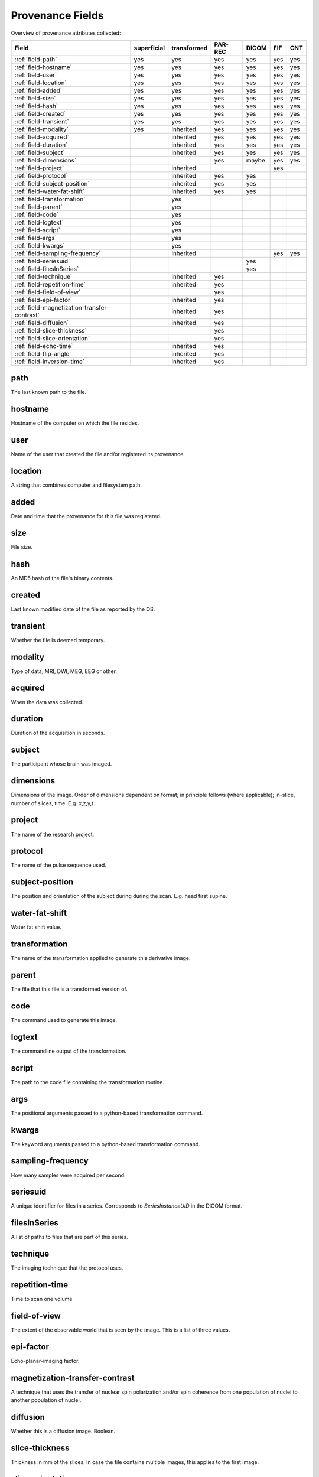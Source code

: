 Provenance Fields
=================

Overview of provenance attributes collected:


+---------------------------------------------+-------------+-------------+---------+-------+-----+-----+
| Field                                       | superficial | transformed | PAR-REC | DICOM | FIF | CNT |
+=============================================+=============+=============+=========+=======+=====+=====+
| :ref:`field-path`                           | yes         | yes         | yes     | yes   | yes | yes |
+---------------------------------------------+-------------+-------------+---------+-------+-----+-----+
| :ref:`field-hostname`                       | yes         | yes         | yes     | yes   | yes | yes |
+---------------------------------------------+-------------+-------------+---------+-------+-----+-----+
| :ref:`field-user`                           | yes         | yes         | yes     | yes   | yes | yes |
+---------------------------------------------+-------------+-------------+---------+-------+-----+-----+
| :ref:`field-location`                       | yes         | yes         | yes     | yes   | yes | yes |
+---------------------------------------------+-------------+-------------+---------+-------+-----+-----+
| :ref:`field-added`                          | yes         | yes         | yes     | yes   | yes | yes |
+---------------------------------------------+-------------+-------------+---------+-------+-----+-----+
| :ref:`field-size`                           | yes         | yes         | yes     | yes   | yes | yes |
+---------------------------------------------+-------------+-------------+---------+-------+-----+-----+
| :ref:`field-hash`                           | yes         | yes         | yes     | yes   | yes | yes |
+---------------------------------------------+-------------+-------------+---------+-------+-----+-----+
| :ref:`field-created`                        | yes         | yes         | yes     | yes   | yes | yes |
+---------------------------------------------+-------------+-------------+---------+-------+-----+-----+
| :ref:`field-transient`                      | yes         | yes         | yes     | yes   | yes | yes |
+---------------------------------------------+-------------+-------------+---------+-------+-----+-----+
| :ref:`field-modality`                       | yes         | inherited   | yes     | yes   | yes | yes |
+---------------------------------------------+-------------+-------------+---------+-------+-----+-----+
| :ref:`field-acquired`                       |             | inherited   | yes     | yes   | yes | yes |
+---------------------------------------------+-------------+-------------+---------+-------+-----+-----+
| :ref:`field-duration`                       |             | inherited   | yes     | yes   | yes | yes |
+---------------------------------------------+-------------+-------------+---------+-------+-----+-----+
| :ref:`field-subject`                        |             | inherited   | yes     | yes   | yes | yes |
+---------------------------------------------+-------------+-------------+---------+-------+-----+-----+
| :ref:`field-dimensions`                     |             |             | yes     | maybe | yes | yes |
+---------------------------------------------+-------------+-------------+---------+-------+-----+-----+
| :ref:`field-project`                        |             | inherited   |         |       | yes |     |
+---------------------------------------------+-------------+-------------+---------+-------+-----+-----+
| :ref:`field-protocol`                       |             | inherited   | yes     | yes   |     |     |
+---------------------------------------------+-------------+-------------+---------+-------+-----+-----+
| :ref:`field-subject-position`               |             | inherited   | yes     | yes   |     |     |
+---------------------------------------------+-------------+-------------+---------+-------+-----+-----+
| :ref:`field-water-fat-shift`                |             | inherited   | yes     | yes   |     |     |
+---------------------------------------------+-------------+-------------+---------+-------+-----+-----+
| :ref:`field-transformation`                 |             | yes         |         |       |     |     |
+---------------------------------------------+-------------+-------------+---------+-------+-----+-----+
| :ref:`field-parent`                         |             | yes         |         |       |     |     |
+---------------------------------------------+-------------+-------------+---------+-------+-----+-----+
| :ref:`field-code`                           |             | yes         |         |       |     |     |
+---------------------------------------------+-------------+-------------+---------+-------+-----+-----+
| :ref:`field-logtext`                        |             | yes         |         |       |     |     |
+---------------------------------------------+-------------+-------------+---------+-------+-----+-----+
| :ref:`field-script`                         |             | yes         |         |       |     |     |
+---------------------------------------------+-------------+-------------+---------+-------+-----+-----+
| :ref:`field-args`                           |             | yes         |         |       |     |     |
+---------------------------------------------+-------------+-------------+---------+-------+-----+-----+
| :ref:`field-kwargs`                         |             | yes         |         |       |     |     |
+---------------------------------------------+-------------+-------------+---------+-------+-----+-----+
| :ref:`field-sampling-frequency`             |             | inherited   |         |       | yes | yes |
+---------------------------------------------+-------------+-------------+---------+-------+-----+-----+
| :ref:`field-seriesuid`                      |             |             |         | yes   |     |     |
+---------------------------------------------+-------------+-------------+---------+-------+-----+-----+
| :ref:`field-filesInSeries`                  |             |             |         | yes   |     |     |
+---------------------------------------------+-------------+-------------+---------+-------+-----+-----+
| :ref:`field-technique`                      |             | inherited   | yes     |       |     |     |
+---------------------------------------------+-------------+-------------+---------+-------+-----+-----+
| :ref:`field-repetition-time`                |             | inherited   | yes     |       |     |     |
+---------------------------------------------+-------------+-------------+---------+-------+-----+-----+
| :ref:`field-field-of-view`                  |             |             | yes     |       |     |     |
+---------------------------------------------+-------------+-------------+---------+-------+-----+-----+
| :ref:`field-epi-factor`                     |             | inherited   | yes     |       |     |     |
+---------------------------------------------+-------------+-------------+---------+-------+-----+-----+
| :ref:`field-magnetization-transfer-contrast`|             | inherited   | yes     |       |     |     |
+---------------------------------------------+-------------+-------------+---------+-------+-----+-----+
| :ref:`field-diffusion`                      |             | inherited   | yes     |       |     |     |
+---------------------------------------------+-------------+-------------+---------+-------+-----+-----+
| :ref:`field-slice-thickness`                |             |             | yes     |       |     |     |
+---------------------------------------------+-------------+-------------+---------+-------+-----+-----+
| :ref:`field-slice-orientation`              |             |             | yes     |       |     |     |
+---------------------------------------------+-------------+-------------+---------+-------+-----+-----+
| :ref:`field-echo-time`                      |             | inherited   | yes     |       |     |     |
+---------------------------------------------+-------------+-------------+---------+-------+-----+-----+
| :ref:`field-flip-angle`                     |             | inherited   | yes     |       |     |     |
+---------------------------------------------+-------------+-------------+---------+-------+-----+-----+
| :ref:`field-inversion-time`                 |             | inherited   | yes     |       |     |     |
+---------------------------------------------+-------------+-------------+---------+-------+-----+-----+



.. _field-path:

path
----

The last known path to the file.

.. _field-hostname:

hostname
--------

Hostname of the computer on which the file resides.

.. _field-user:

user
----

Name of the user that created the file and/or registered its provenance.

.. _field-location:

location
--------

A string that combines computer and filesystem path.

.. _field-added:

added
-----

Date and time that the provenance for this file was registered.

.. _field-size:

size
----

File size.

.. _field-hash:

hash
----

An MD5 hash of the file's binary contents.

.. _field-created:

created
-------

Last known modified date of the file as reported by the OS.

.. _field-transient:

transient
---------

Whether the file is deemed temporary.

.. _field-modality:

modality
--------

Type of data; MRI, DWI, MEG, EEG or other.

.. _field-acquired:

acquired
--------

When the data was collected.

.. _field-duration:

duration
--------

Duration of the acquisition in seconds.

.. _field-subject:

subject
-------

The participant whose brain was imaged.

.. _field-dimensions:

dimensions
----------

Dimensions of the image. Order of dimensions dependent on format; in principle follows (where applicable); in-slice, number of slices, time. E.g. x,z,y,t.

.. _field-project:

project
-------

The name of the research project.

.. _field-protocol:

protocol
--------

The name of the pulse sequence used.

.. _field-subject-position:

subject-position
----------------

The position and orientation of the subject during during the scan. E.g. head first supine.

.. _field-water-fat-shift:

water-fat-shift
---------------

Water fat shift value.

.. _field-transformation:

transformation
--------------

The name of the transformation applied to generate this derivative image.

.. _field-parent:

parent
--------

The file that this file is a transformed version of.

.. _field-code:

code
----

The command used to generate this image.

.. _field-logtext:

logtext
-------

The commandline output of the transformation.

.. _field-script:

script
------

The path to the code file containing the transformation routine.

.. _field-args:

args
----

The positional arguments passed to a python-based transformation command.

.. _field-kwargs:

kwargs
------

The keyword arguments passed to a python-based transformation command.

.. _field-sampling-frequency:

sampling-frequency
------------------

How many samples were acquired per second.

.. _field-seriesuid:

seriesuid
---------

A unique identifier for files in a series. Corresponds to `SeriesInstanceUID` in the DICOM format.

.. _field-filesInSeries:

filesInSeries
-------------

A list of paths to files that are part of this series.

.. _field-technique:

technique
---------

The imaging technique that the protocol uses.


.. _field-repetition-time:

repetition-time
---------------

Time to scan one volume


.. _field-field-of-view:

field-of-view
-------------

The extent of the observable world that is seen by the image. This is a list
of three values.


.. _field-epi-factor:

epi-factor
----------

Echo-planar-imaging factor.


.. _field-magnetization-transfer-contrast:

magnetization-transfer-contrast
-------------------------------

A technique that uses the transfer of nuclear spin polarization and/or spin 
coherence from one population of nuclei to another population of nuclei.


.. _field-diffusion:

diffusion
---------

Whether this is a diffusion image. Boolean.


.. _field-slice-thickness:

slice-thickness
---------------

Thickness in mm of the slices. In case the file contains multiple images,
this applies to the first image.


.. _field-slice-orientation:

slice-orientation
-----------------

Spatial orientation of the slices. In case the file contains multiple images,
this applies to the first image.


.. _field-echo-time:

echo-time
---------

The time in milliseconds between the application of the 90° pulse and the peak of the echo signal in Spin Echo and Inversion Recovery pulse sequences.


.. _field-flip-angle:

flip-angle
----------

The angle to which the net magnetization is rotated or tipped relative to the main magnetic field direction via the application of an RF excitation pulse.


.. _field-inversion-time:

inversion-time
---------------

The time period between the 180° inversion pulse and the 90° excitation pulse in an Inversion Recovery pulse sequence. 



